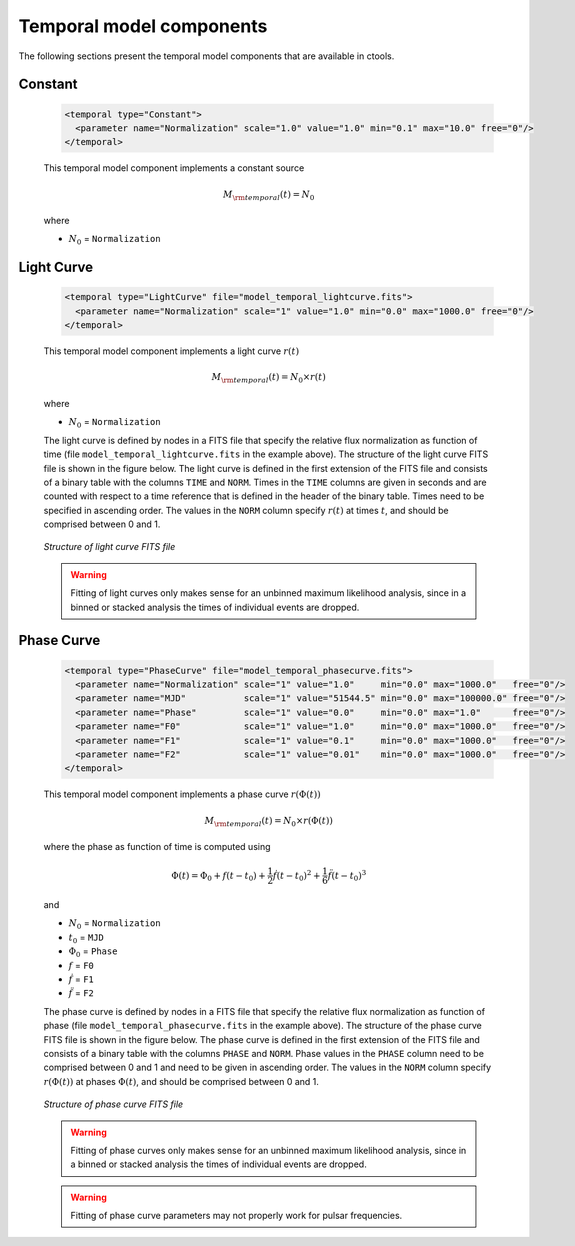 .. _sec_models_temporal:

Temporal model components
-------------------------

The following sections present the temporal model components that are available 
in ctools.

Constant
^^^^^^^^

  .. code-block:: xml

     <temporal type="Constant">
       <parameter name="Normalization" scale="1.0" value="1.0" min="0.1" max="10.0" free="0"/>
     </temporal>

  This temporal model component implements a constant source

  .. math::
     M_{\rm temporal}(t) = N_0

  where

  * :math:`N_0` = ``Normalization``


Light Curve
^^^^^^^^^^^

  .. code-block:: xml

     <temporal type="LightCurve" file="model_temporal_lightcurve.fits">
       <parameter name="Normalization" scale="1" value="1.0" min="0.0" max="1000.0" free="0"/>
     </temporal>

  This temporal model component implements a light curve :math:`r(t)`

  .. math::
     M_{\rm temporal}(t) = N_0 \times r(t)

  where

  * :math:`N_0` = ``Normalization``

  The light curve is defined by nodes in a FITS file that specify the relative
  flux normalization as function of time (file ``model_temporal_lightcurve.fits``
  in the example above). The structure of the light curve FITS
  file is shown in the figure below. The light curve is defined in the first
  extension of the FITS file and consists of a binary table with the columns
  ``TIME`` and ``NORM``. Times in the ``TIME`` columns are given in seconds
  and are counted with respect to a time reference that is defined in the
  header of the binary table. Times need to be specified in ascending order.
  The values in the ``NORM`` column specify :math:`r(t)` at times :math:`t`,
  and should be comprised between 0 and 1.

  .. _fig_model_lightcurve:

  .. figure:: model_lightcurve.png
     :align: center
     :width: 100%

     *Structure of light curve FITS file*

  .. warning::
     Fitting of light curves only makes sense for an unbinned maximum likelihood
     analysis, since in a binned or stacked analysis the times of individual
     events are dropped.


Phase Curve
^^^^^^^^^^^

  .. code-block:: xml

     <temporal type="PhaseCurve" file="model_temporal_phasecurve.fits">
       <parameter name="Normalization" scale="1" value="1.0"     min="0.0" max="1000.0"   free="0"/>
       <parameter name="MJD"           scale="1" value="51544.5" min="0.0" max="100000.0" free="0"/>
       <parameter name="Phase"         scale="1" value="0.0"     min="0.0" max="1.0"      free="0"/>
       <parameter name="F0"            scale="1" value="1.0"     min="0.0" max="1000.0"   free="0"/>
       <parameter name="F1"            scale="1" value="0.1"     min="0.0" max="1000.0"   free="0"/>
       <parameter name="F2"            scale="1" value="0.01"    min="0.0" max="1000.0"   free="0"/>
     </temporal>

  This temporal model component implements a phase curve :math:`r(\Phi(t))`

  .. math::
     M_{\rm temporal}(t) = N_0 \times r(\Phi(t))

  where the phase as function of time is computed using

  .. math::
     \Phi(t) = \Phi_0 + f(t-t_0) + \frac{1}{2}\dot{f} (t-t_0)^2 +
                                   \frac{1}{6}\ddot{f} (t-t_0)^3

  and

  * :math:`N_0` = ``Normalization``
  * :math:`t_0` = ``MJD``
  * :math:`\Phi_0` = ``Phase``
  * :math:`f` = ``F0``
  * :math:`\dot{f}` = ``F1``
  * :math:`\ddot{f}` = ``F2``

  The phase curve is defined by nodes in a FITS file that specify the relative
  flux normalization as function of phase (file ``model_temporal_phasecurve.fits``
  in the example above). The structure of the phase curve
  FITS file is shown in the figure below. The phase curve is defined in the
  first extension of the FITS file and consists of a binary table with the
  columns ``PHASE`` and ``NORM``. Phase values in the ``PHASE`` column need to
  be comprised between 0 and 1 and need to be given in ascending order. The
  values in the ``NORM`` column specify :math:`r(\Phi(t))` at phases
  :math:`\Phi(t)`, and should be comprised between 0 and 1.

  .. _fig_model_phasecurve:

  .. figure:: model_phasecurve.png
     :align: center
     :width: 40%

     *Structure of phase curve FITS file*

  .. warning::
     Fitting of phase curves only makes sense for an unbinned maximum likelihood
     analysis, since in a binned or stacked analysis the times of individual
     events are dropped.

  .. warning::
     Fitting of phase curve parameters may not properly work for pulsar
     frequencies.
